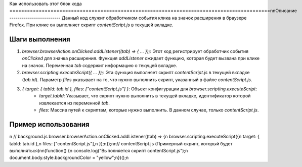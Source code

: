 Как использовать этот блок кода
=========================================================================================\n\nОписание
-------------------------
Данный код служит обработчиком события клика на значок расширения в браузере Firefox.  При клике он выполняет скрипт `contentScript.js` в текущей вкладке.

Шаги выполнения
-------------------------
1. `browser.browserAction.onClicked.addListener((tab) => { ... });`:  Этот код регистрирует обработчик события `onClicked` для значка расширения.  Функция `addListener` ожидает функцию, которая будет вызвана при клике на значок.  Переменная `tab` содержит информацию о текущей вкладке.
2. `browser.scripting.executeScript({ ... });`:  Эта функция выполняет скрипт `contentScript.js` в текущей вкладке (`tab.id`).  Параметр `files` указывает на то, что нужно выполнить скрипт, указанный в файле `contentScript.js`.
3. `{ target: { tabId: tab.id }, files: ["contentScript.js"] }`:  Объект конфигурации для `browser.scripting.executeScript`:
    - `target.tabId`:  Указывает, что скрипт нужно выполнить в текущей вкладке, идентификатор которой извлекается из переменной `tab`.
    - `files`: Массив путей к скриптам, которые нужно выполнить. В данном случае, только `contentScript.js`.


Пример использования
-------------------------
.. code-block:: javascript
\n
// background.js
browser.browserAction.onClicked.addListener((tab) => {\n    browser.scripting.executeScript({\n        target: { tabId: tab.id },\n        files: ["contentScript.js"],\n    });\n});\n\n// contentScript.js (Примерный скрипт, который будет выполняться)\n\n(function() {\n  console.log(\"Выполняется скрипт contentScript.js\");\n  document.body.style.backgroundColor = \"yellow\";\n})();\n